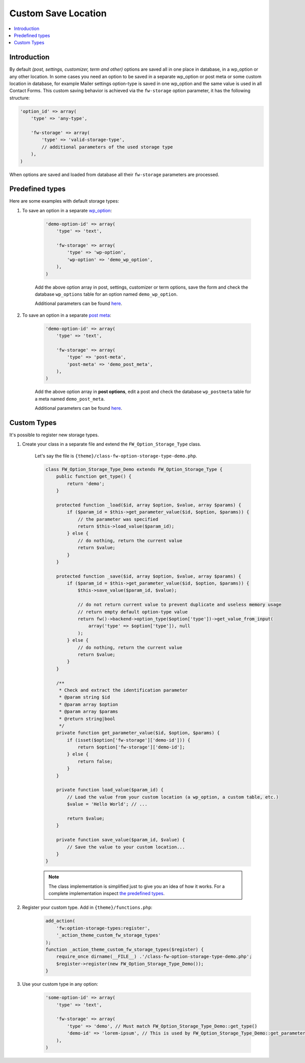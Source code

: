 Custom Save Location
====================

.. contents::
    :local:
    :backlinks: top

Introduction
------------

By default *(post, settings, customizer, term and other)* options are saved all in one place in database, in a wp_option or any other location.
In some cases you need an option to be saved in a separate wp_option or post meta or some custom location in database,
for example Mailer settings option-type is saved in one wp_option and the same value is used in all Contact Forms.
This custom saving behavior is achieved via the ``fw-storage`` option parameter, it has the following structure:

.. code-block:: php

    'option_id' => array(
        'type' => 'any-type',

        'fw-storage' => array(
            'type' => 'valid-storage-type',
            // additional parameters of the used storage type
        ),
    )

When options are saved and loaded from database all their ``fw-storage`` parameters are processed.

Predefined types
----------------

Here are some examples with default storage types:

1. To save an option in a separate `wp_option <https://codex.wordpress.org/Options_API>`__:

    .. code-block:: php

        'demo-option-id' => array(
            'type' => 'text',

            'fw-storage' => array(
                'type' => 'wp-option',
                'wp-option' => 'demo_wp_option',
            ),
        )

    Add the above option array in post, settings, customizer or term options,
    save the form and check the database ``wp_options`` table for an option named ``demo_wp_option``.

    Additional parameters can be found `here <https://github.com/ThemeFuse/Unyson/blob/master/framework/includes/option-storage/type/class-fw-option-storage-type-wp-option.php>`__.

2. To save an option in a separate `post meta <https://developer.wordpress.org/reference/functions/get_post_meta/>`__:

    .. code-block:: php

        'demo-option-id' => array(
            'type' => 'text',

            'fw-storage' => array(
                'type' => 'post-meta',
                'post-meta' => 'demo_post_meta',
            ),
        )

    Add the above option array in **post options**,
    edit a post and check the database ``wp_postmeta`` table for a meta named ``demo_post_meta``.

    Additional parameters can be found `here <https://github.com/ThemeFuse/Unyson/blob/master/framework/includes/option-storage/type/class-fw-option-storage-type-post-meta.php>`__.

Custom Types
------------

It's possible to register new storage types.

1. Create your class in a separate file and extend the ``FW_Option_Storage_Type`` class.

    Let's say the file is ``{theme}/class-fw-option-storage-type-demo.php``.

    .. code-block:: php

        class FW_Option_Storage_Type_Demo extends FW_Option_Storage_Type {
            public function get_type() {
                return 'demo';
            }

            protected function _load($id, array $option, $value, array $params) {
                if ($param_id = $this->get_parameter_value($id, $option, $params)) {
                    // the parameter was specified
                    return $this->load_value($param_id);
                } else {
                    // do nothing, return the current value
                    return $value;
                }
            }

            protected function _save($id, array $option, $value, array $params) {
                if ($param_id = $this->get_parameter_value($id, $option, $params)) {
                    $this->save_value($param_id, $value);

                    // do not return current value to prevent duplicate and useless memory usage
                    // return empty default option-type value
                    return fw()->backend->option_type($option['type'])->get_value_from_input(
                        array('type' => $option['type']), null
                    );
                } else {
                    // do nothing, return the current value
                    return $value;
                }
            }

            /**
             * Check and extract the identification parameter
             * @param string $id
             * @param array $option
             * @param array $params
             * @return string|bool
             */
            private function get_parameter_value($id, $option, $params) {
                if (isset($option['fw-storage']['demo-id'])) {
                    return $option['fw-storage']['demo-id'];
                } else {
                    return false;
                }
            }

            private function load_value($param_id) {
                // Load the value from your custom location (a wp_option, a custom table, etc.)
                $value = 'Hello World'; // ...

                return $value;
            }

            private function save_value($param_id, $value) {
                // Save the value to your custom location...
            }
        }

    .. note::

        The class implementation is simplified just to give you an idea of how it works.
        For a complete implementation inspect `the predefined types <https://github.com/ThemeFuse/Unyson/tree/master/framework/includes/option-storage/type>`__.

2. Register your custom type. Add in ``{theme}/functions.php``:

    .. code-block:: php

        add_action(
            'fw:option-storage-types:register',
            '_action_theme_custom_fw_storage_types'
        );
        function _action_theme_custom_fw_storage_types($register) {
            require_once dirname(__FILE__) .'/class-fw-option-storage-type-demo.php';
            $register->register(new FW_Option_Storage_Type_Demo());
        }

3. Use your custom type in any option:

    .. code-block:: php

        'some-option-id' => array(
            'type' => 'text',

            'fw-storage' => array(
                'type' => 'demo', // Must match FW_Option_Storage_Type_Demo::get_type()
                'demo-id' => 'lorem-ipsum', // This is used by FW_Option_Storage_Type_Demo::get_parameter_value()
            ),
        )
